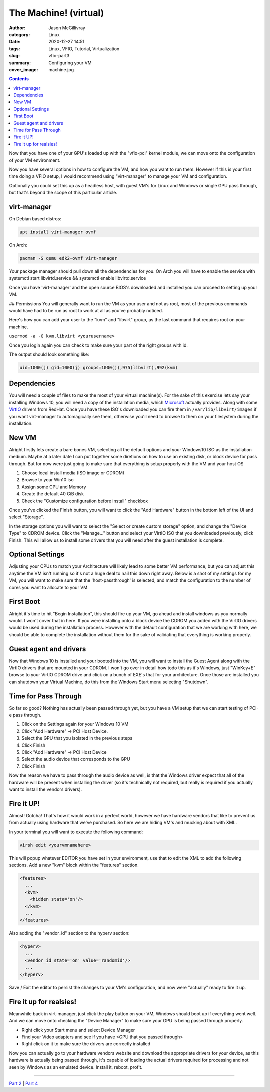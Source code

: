 The Machine! (virtual)
###########################

:author: Jason McGillivray
:category: Linux
:date: 2020-12-27 14:51
:tags: Linux, VFIO, Tutorial, Virtualization 
:slug: vfio-part3
:summary: Configuring your VM
:cover_image: machine.jpg

.. contents:: 

Now that you have one of your GPU's loaded up with the "vfio-pci" kernel module, we can move onto the configuration of your VM environment.

Now you have several options in how to configure the VM, and how you want to run them. However if this is your first time doing a VFIO setup, I would recommend using "virt-manager" to manage your VM and configuration. 

Optionally you could set this up as a headless host, with guest VM's for Linux and Windows or single GPU pass through, but that's beyond the scope of this particular article.

virt-manager
************

On Debian based distros:

.. code-block:: bash

   apt install virt-manager ovmf

On Arch:

.. code-block:: bash

   pacman -S qemu edk2-ovmf virt-manager

Your package manager should pull down all the dependencies for you. On Arch you will have to enable the service with systemctl start libvirtd.service && systemctl enable libvirtd.service

Once you have 'virt-manager' and the open source BIOS's downloaded and installed you can proceed to setting up your VM.

## Permissions
You will generally want to run the VM as your user and not as root, most of the previous commands would have had to be run as root to work at all as you've probably noticed.

Here's how you can add your user to the "kvm" and "libvirt" group, as the last command that requires root on your machine.

``usermod -a -G kvm,libvirt <yourusername>``

Once you login again you can check to make sure your part of the right groups with id.

The output should look something like: 

.. code-block:: bash

   uid=1000(j) gid=1000(j) groups=1000(j),975(libvirt),992(kvm)

Dependencies
************

You will need a couple of files to make the most of your virtual machine(s). For the sake of this exercise lets say your installing Windows 10, you will need a copy of the installation media, which Microsoft_ actually provides. Along with some VirtIO_ drivers from RedHat. Once you have these ISO's downloaded you can fire them in ``/var/lib/libvirt/images`` if you want virt-manager to automagically see them, otherwise you'll need to browse to them on your filesystem during the installation.

.. _Microsoft: https://www.microsoft.com/en-ca/software-download/windows10ISO

.. _VirtIO: https://docs.fedoraproject.org/en-US/quick-docs/creating-windows-virtual-machines-using-virtio-drivers/

New VM
******

Alright firstly lets create a bare bones VM, selecting all the default options and your Windows10 ISO as the installation medium. Maybe at a later date I can put together some diretions on how to use an existing disk, or block device for pass through. But for now were just going to make sure that everything is setup properly with the VM and your host OS

1. Choose local install media (ISO image or CDROM)
2. Browse to your Win10 iso
3. Assign some CPU and Memory
4. Create the default 40 GiB disk
5. Check the "Customize configuration before install" checkbox

.. image:: {static}/images/customize.png
   :alt: Installation Medium

Once you've clicked the Finish button, you will want to click the "Add Hardware" button in the bottom left of the UI and select "Storage".

.. image:: {static}/images/storage.png
   :alt: storage

In the storage options you will want to select the "Select or create custom storage" option, and change the "Device Type" to CDROM device. Click the "Manage..." button and select your VirtIO ISO that you downloaded previously, click Finish. This will allow us to install some drivers that you will need after the guest installation is complete.

Optional Settings
*****************

Adjusting your CPUs to match your Architecture will likely lead to some better VM performance, but you can adjust this anytime the VM isn't running so it's not a huge deal to nail this down right away. Below is a shot of my settings for my VM, you will want to make sure that the 'host-passthrough' is selected, and match the configuration to the number of cores you want to allocate to your VM.

.. image:: {static}/images/cpu.png
   :alt: CPU

First Boot
**********

Alright it's time to hit "Begin Installation", this should fire up your VM, go ahead and install windows as you normally would. I won't cover that in here. If you were installing onto a block device the CDROM you added with the VirtIO drivers would be used during the installation process. However with the default configuration that we are working with here, we should be able to complete the installation without them for the sake of validating that everything is working properly.

Guest agent and drivers
***********************

Now that Windows 10 is installed and your booted into the VM, you will want to install the Guest Agent along with the VirtIO drivers that are mounted in your CDROM. I won't go over in detail how todo this as it's Windows, just "WinKey+E" browse to your VirtIO CDROM drive and click on a bunch of EXE's that for your architecture. Once those are installed you can shutdown your Virtual Machine, do this from the Windows Start menu selecting "Shutdown".

Time for Pass Through
*********************

So far so good? Nothing has actually been passed through yet, but you have a VM setup that we can start testing of PCI-e pass through. 

1. Click on the Settings again for your Windows 10 VM
2. Click "Add Hardware" -> PCI Host Device. 
3. Select the GPU that you isolated in the previous steps
4. Click Finish
5. Click "Add Hardware" -> PCI Host Device
6. Select the audio device that corresponds to the GPU
7. Click Finish

Now the reason we have to pass through the audio device as well, is that the Windows driver expect that all of the hardware will be present when installing the driver (so it's technically not required, but really is required if you actually want to install the vendors drivers).

Fire it UP!
***********

Almost! Gotcha! That's how it would work in a perfect world, however we have hardware vendors that like to prevent us from actually using hardware that we've purchased. So here we are hiding VM's and mucking about with XML.

In your terminal you will want to execute the following command:

.. code-block:: bash

   virsh edit <yourvmnamehere>

This will popup whatever EDITOR you have set in your environment, use that to edit the XML to add the following sections. Add a new "kvm" block within the "features" section.

.. code-block:: xml

   <features>
     ...
     <kvm>
       <hidden state='on'/>
     </kvm>
     ...
   </features>

Also adding the "vendor_id" section to the hyperv section:

.. code-block:: xml

   <hyperv>
     ...
     <vendor_id state='on' value='randomid'/>
     ...
   </hyperv>

Save / Exit the editor to persist the changes to your VM's configuration, and now were "actually" ready to fire it up.

Fire it up for realsies!
************************

Meanwhile back in virt-manager, just click the play button on your VM, Windows should boot up if everything went well. And we can move onto checking the "Device Manager" to make sure your GPU is being passed through properly. 

- Right click your Start menu and select Device Manager
- Find your Video adapters and see if you have <GPU that you passed through>
- Right click on it to make sure the drivers are correctly installed

Now you can actually go to your hardware vendors website and download the appropriate drivers for your device, as this hardware is actually being passed through, it's capable of loading the actual drivers required for processing and not seen by Windows as an emulated device. Install it, reboot, profit.

----

`Part 2 <{filename}/vfio_part2.rst>`_ | `Part 4 <{filename}/vfio_part4.rst>`_

